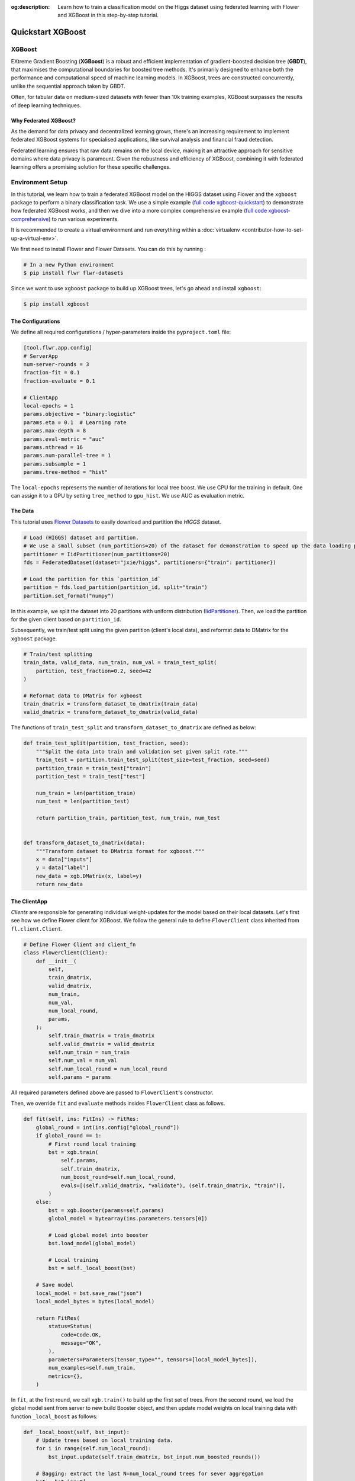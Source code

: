 :og:description: Learn how to train a classification model on the Higgs dataset using federated learning with Flower and XGBoost in this step-by-step tutorial.
.. meta::
    :description: Learn how to train a classification model on the Higgs dataset using federated learning with Flower and XGBoost in this step-by-step tutorial.

.. _quickstart-xgboost:

Quickstart XGBoost
==================

XGBoost
-------

EXtreme Gradient Boosting (**XGBoost**) is a robust and efficient implementation of
gradient-boosted decision tree (**GBDT**), that maximises the computational boundaries
for boosted tree methods. It's primarily designed to enhance both the performance and
computational speed of machine learning models. In XGBoost, trees are constructed
concurrently, unlike the sequential approach taken by GBDT.

Often, for tabular data on medium-sized datasets with fewer than 10k training examples,
XGBoost surpasses the results of deep learning techniques.

Why Federated XGBoost?
~~~~~~~~~~~~~~~~~~~~~~

As the demand for data privacy and decentralized learning grows, there's an increasing
requirement to implement federated XGBoost systems for specialised applications, like
survival analysis and financial fraud detection.

Federated learning ensures that raw data remains on the local device, making it an
attractive approach for sensitive domains where data privacy is paramount. Given the
robustness and efficiency of XGBoost, combining it with federated learning offers a
promising solution for these specific challenges.

Environment Setup
-----------------

In this tutorial, we learn how to train a federated XGBoost model on the HIGGS dataset
using Flower and the ``xgboost`` package to perform a binary classification task. We use
a simple example (`full code xgboost-quickstart
<https://github.com/adap/flower/tree/main/examples/xgboost-quickstart>`_) to demonstrate
how federated XGBoost works, and then we dive into a more complex comprehensive example
(`full code xgboost-comprehensive
<https://github.com/adap/flower/tree/main/examples/xgboost-comprehensive>`_) to run
various experiments.

It is recommended to create a virtual environment and run everything within a
:doc:`virtualenv <contributor-how-to-set-up-a-virtual-env>`.

We first need to install Flower and Flower Datasets. You can do this by running :

.. code-block:: shell

    # In a new Python environment
    $ pip install flwr flwr-datasets

Since we want to use ``xgboost`` package to build up XGBoost trees, let's go ahead and
install ``xgboost``:

.. code-block:: shell

    $ pip install xgboost

The Configurations
~~~~~~~~~~~~~~~~~~

We define all required configurations / hyper-parameters inside the ``pyproject.toml``
file:

.. code-block:: toml

    [tool.flwr.app.config]
    # ServerApp
    num-server-rounds = 3
    fraction-fit = 0.1
    fraction-evaluate = 0.1

    # ClientApp
    local-epochs = 1
    params.objective = "binary:logistic"
    params.eta = 0.1  # Learning rate
    params.max-depth = 8
    params.eval-metric = "auc"
    params.nthread = 16
    params.num-parallel-tree = 1
    params.subsample = 1
    params.tree-method = "hist"

The ``local-epochs`` represents the number of iterations for local tree boost. We use
CPU for the training in default. One can assign it to a GPU by setting ``tree_method``
to ``gpu_hist``. We use AUC as evaluation metric.

The Data
~~~~~~~~

This tutorial uses `Flower Datasets <https://flower.ai/docs/datasets/>`_ to easily
download and partition the `HIGGS` dataset.

.. code-block:: python

    # Load (HIGGS) dataset and partition.
    # We use a small subset (num_partitions=20) of the dataset for demonstration to speed up the data loading process.
    partitioner = IidPartitioner(num_partitions=20)
    fds = FederatedDataset(dataset="jxie/higgs", partitioners={"train": partitioner})

    # Load the partition for this `partition_id`
    partition = fds.load_partition(partition_id, split="train")
    partition.set_format("numpy")

In this example, we split the dataset into 20 partitions with uniform distribution
(`IidPartitioner
<https://flower.ai/docs/datasets/ref-api/flwr_datasets.partitioner.IidPartitioner.html#flwr_datasets.partitioner.IidPartitioner>`_).
Then, we load the partition for the given client based on ``partition_id``.

Subsequently, we train/test split using the given partition (client's local data), and
reformat data to DMatrix for the ``xgboost`` package.

.. code-block:: python

    # Train/test splitting
    train_data, valid_data, num_train, num_val = train_test_split(
        partition, test_fraction=0.2, seed=42
    )

    # Reformat data to DMatrix for xgboost
    train_dmatrix = transform_dataset_to_dmatrix(train_data)
    valid_dmatrix = transform_dataset_to_dmatrix(valid_data)

The functions of ``train_test_split`` and ``transform_dataset_to_dmatrix`` are defined
as below:

.. code-block:: python

    def train_test_split(partition, test_fraction, seed):
        """Split the data into train and validation set given split rate."""
        train_test = partition.train_test_split(test_size=test_fraction, seed=seed)
        partition_train = train_test["train"]
        partition_test = train_test["test"]

        num_train = len(partition_train)
        num_test = len(partition_test)

        return partition_train, partition_test, num_train, num_test


    def transform_dataset_to_dmatrix(data):
        """Transform dataset to DMatrix format for xgboost."""
        x = data["inputs"]
        y = data["label"]
        new_data = xgb.DMatrix(x, label=y)
        return new_data

The ClientApp
~~~~~~~~~~~~~

*Clients* are responsible for generating individual weight-updates for the model based
on their local datasets. Let's first see how we define Flower client for XGBoost. We
follow the general rule to define ``FlowerClient`` class inherited from
``fl.client.Client``.

.. code-block:: python

    # Define Flower Client and client_fn
    class FlowerClient(Client):
        def __init__(
            self,
            train_dmatrix,
            valid_dmatrix,
            num_train,
            num_val,
            num_local_round,
            params,
        ):
            self.train_dmatrix = train_dmatrix
            self.valid_dmatrix = valid_dmatrix
            self.num_train = num_train
            self.num_val = num_val
            self.num_local_round = num_local_round
            self.params = params

All required parameters defined above are passed to ``FlowerClient``'s constructor.

Then, we override ``fit`` and ``evaluate`` methods insides ``FlowerClient`` class as
follows.

.. code-block:: python

    def fit(self, ins: FitIns) -> FitRes:
        global_round = int(ins.config["global_round"])
        if global_round == 1:
            # First round local training
            bst = xgb.train(
                self.params,
                self.train_dmatrix,
                num_boost_round=self.num_local_round,
                evals=[(self.valid_dmatrix, "validate"), (self.train_dmatrix, "train")],
            )
        else:
            bst = xgb.Booster(params=self.params)
            global_model = bytearray(ins.parameters.tensors[0])

            # Load global model into booster
            bst.load_model(global_model)

            # Local training
            bst = self._local_boost(bst)

        # Save model
        local_model = bst.save_raw("json")
        local_model_bytes = bytes(local_model)

        return FitRes(
            status=Status(
                code=Code.OK,
                message="OK",
            ),
            parameters=Parameters(tensor_type="", tensors=[local_model_bytes]),
            num_examples=self.num_train,
            metrics={},
        )

In ``fit``, at the first round, we call ``xgb.train()`` to build up the first set of
trees. From the second round, we load the global model sent from server to new build
Booster object, and then update model weights on local training data with function
``_local_boost`` as follows:

.. code-block:: python

    def _local_boost(self, bst_input):
        # Update trees based on local training data.
        for i in range(self.num_local_round):
            bst_input.update(self.train_dmatrix, bst_input.num_boosted_rounds())

        # Bagging: extract the last N=num_local_round trees for sever aggregation
        bst = bst_input[
            bst_input.num_boosted_rounds()
            - self.num_local_round : bst_input.num_boosted_rounds()
        ]

        return bst

Given ``num_local_round``, we update trees by calling ``bst_input.update`` method. After
training, the last ``N=num_local_round`` trees will be extracted to send to the server.

.. code-block:: python

    def evaluate(self, ins: EvaluateIns) -> EvaluateRes:
        # Load global model
        bst = xgb.Booster(params=self.params)
        para_b = bytearray(ins.parameters.tensors[0])
        bst.load_model(para_b)

        # Run evaluation
        eval_results = bst.eval_set(
            evals=[(self.valid_dmatrix, "valid")],
            iteration=bst.num_boosted_rounds() - 1,
        )
        auc = round(float(eval_results.split("\t")[1].split(":")[1]), 4)

        return EvaluateRes(
            status=Status(
                code=Code.OK,
                message="OK",
            ),
            loss=0.0,
            num_examples=self.num_val,
            metrics={"AUC": auc},
        )

In ``evaluate``, after loading the global model, we call ``bst.eval_set`` function to
conduct evaluation on valid set. The AUC value will be returned.

The ServerApp
~~~~~~~~~~~~~

After the local training on clients, clients' model updates are sent to the *server*,
which aggregates them to produce a better model. Finally, the *server* sends this
improved model version back to each *client* to complete a federated round.

In the file named ``server_app.py``, we define a strategy for XGBoost bagging
aggregation:

.. code-block:: python

    # Define strategy
    strategy = FedXgbBagging(
        fraction_fit=fraction_fit,
        fraction_evaluate=fraction_evaluate,
        evaluate_metrics_aggregation_fn=evaluate_metrics_aggregation,
        on_evaluate_config_fn=config_func,
        on_fit_config_fn=config_func,
        initial_parameters=parameters,
    )


    def evaluate_metrics_aggregation(eval_metrics):
        """Return an aggregated metric (AUC) for evaluation."""
        total_num = sum([num for num, _ in eval_metrics])
        auc_aggregated = (
            sum([metrics["AUC"] * num for num, metrics in eval_metrics]) / total_num
        )
        metrics_aggregated = {"AUC": auc_aggregated}
        return metrics_aggregated


    def config_func(rnd: int) -> Dict[str, str]:
        """Return a configuration with global epochs."""
        config = {
            "global_round": str(rnd),
        }
        return config

An ``evaluate_metrics_aggregation`` function is defined to collect and wighted average
the AUC values from clients. The ``config_func`` function is to return the current FL
round number to client's ``fit()`` and ``evaluate()`` methods.

Tree-based Bagging Aggregation
++++++++++++++++++++++++++++++

You must be curious about how bagging aggregation works. Let's look into the details.

In file ``flwr.server.strategy.fedxgb_bagging.py``, we define ``FedXgbBagging``
inherited from ``flwr.server.strategy.FedAvg``. Then, we override the ``aggregate_fit``,
``aggregate_evaluate`` and ``evaluate`` methods as follows:

.. code-block:: python

    import json
    from logging import WARNING
    from typing import Any, Callable, Dict, List, Optional, Tuple, Union, cast

    from flwr.common import EvaluateRes, FitRes, Parameters, Scalar
    from flwr.common.logger import log
    from flwr.server.client_proxy import ClientProxy

    from .fedavg import FedAvg


    class FedXgbBagging(FedAvg):
        """Configurable FedXgbBagging strategy implementation."""

        def __init__(
            self,
            evaluate_function: Optional[
                Callable[
                    [int, Parameters, Dict[str, Scalar]],
                    Optional[Tuple[float, Dict[str, Scalar]]],
                ]
            ] = None,
            **kwargs: Any,
        ):
            self.evaluate_function = evaluate_function
            self.global_model: Optional[bytes] = None
            super().__init__(**kwargs)

        def aggregate_fit(
            self,
            server_round: int,
            results: List[Tuple[ClientProxy, FitRes]],
            failures: List[Union[Tuple[ClientProxy, FitRes], BaseException]],
        ) -> Tuple[Optional[Parameters], Dict[str, Scalar]]:
            """Aggregate fit results using bagging."""
            if not results:
                return None, {}
            # Do not aggregate if there are failures and failures are not accepted
            if not self.accept_failures and failures:
                return None, {}

            # Aggregate all the client trees
            global_model = self.global_model
            for _, fit_res in results:
                update = fit_res.parameters.tensors
                for bst in update:
                    global_model = aggregate(global_model, bst)

            self.global_model = global_model

            return (
                Parameters(tensor_type="", tensors=[cast(bytes, global_model)]),
                {},
            )

        def aggregate_evaluate(
            self,
            server_round: int,
            results: List[Tuple[ClientProxy, EvaluateRes]],
            failures: List[Union[Tuple[ClientProxy, EvaluateRes], BaseException]],
        ) -> Tuple[Optional[float], Dict[str, Scalar]]:
            """Aggregate evaluation metrics using average."""
            if not results:
                return None, {}
            # Do not aggregate if there are failures and failures are not accepted
            if not self.accept_failures and failures:
                return None, {}

            # Aggregate custom metrics if aggregation fn was provided
            metrics_aggregated = {}
            if self.evaluate_metrics_aggregation_fn:
                eval_metrics = [(res.num_examples, res.metrics) for _, res in results]
                metrics_aggregated = self.evaluate_metrics_aggregation_fn(eval_metrics)
            elif server_round == 1:  # Only log this warning once
                log(WARNING, "No evaluate_metrics_aggregation_fn provided")

            return 0, metrics_aggregated

        def evaluate(
            self, server_round: int, parameters: Parameters
        ) -> Optional[Tuple[float, Dict[str, Scalar]]]:
            """Evaluate model parameters using an evaluation function."""
            if self.evaluate_function is None:
                # No evaluation function provided
                return None
            eval_res = self.evaluate_function(server_round, parameters, {})
            if eval_res is None:
                return None
            loss, metrics = eval_res
            return loss, metrics

In ``aggregate_fit``, we sequentially aggregate the clients' XGBoost trees by calling
``aggregate()`` function:

.. code-block:: python

    def aggregate(
        bst_prev_org: Optional[bytes],
        bst_curr_org: bytes,
    ) -> bytes:
        """Conduct bagging aggregation for given trees."""
        if not bst_prev_org:
            return bst_curr_org

        # Get the tree numbers
        tree_num_prev, _ = _get_tree_nums(bst_prev_org)
        _, paral_tree_num_curr = _get_tree_nums(bst_curr_org)

        bst_prev = json.loads(bytearray(bst_prev_org))
        bst_curr = json.loads(bytearray(bst_curr_org))

        bst_prev["learner"]["gradient_booster"]["model"]["gbtree_model_param"][
            "num_trees"
        ] = str(tree_num_prev + paral_tree_num_curr)
        iteration_indptr = bst_prev["learner"]["gradient_booster"]["model"][
            "iteration_indptr"
        ]
        bst_prev["learner"]["gradient_booster"]["model"]["iteration_indptr"].append(
            iteration_indptr[-1] + paral_tree_num_curr
        )

        # Aggregate new trees
        trees_curr = bst_curr["learner"]["gradient_booster"]["model"]["trees"]
        for tree_count in range(paral_tree_num_curr):
            trees_curr[tree_count]["id"] = tree_num_prev + tree_count
            bst_prev["learner"]["gradient_booster"]["model"]["trees"].append(
                trees_curr[tree_count]
            )
            bst_prev["learner"]["gradient_booster"]["model"]["tree_info"].append(0)

        bst_prev_bytes = bytes(json.dumps(bst_prev), "utf-8")

        return bst_prev_bytes


    def _get_tree_nums(xgb_model_org: bytes) -> Tuple[int, int]:
        xgb_model = json.loads(bytearray(xgb_model_org))
        # Get the number of trees
        tree_num = int(
            xgb_model["learner"]["gradient_booster"]["model"]["gbtree_model_param"][
                "num_trees"
            ]
        )
        # Get the number of parallel trees
        paral_tree_num = int(
            xgb_model["learner"]["gradient_booster"]["model"]["gbtree_model_param"][
                "num_parallel_tree"
            ]
        )
        return tree_num, paral_tree_num

In this function, we first fetch the number of trees and the number of parallel trees
for the current and previous model by calling ``_get_tree_nums``. Then, the fetched
information will be aggregated. After that, the trees (containing model weights) are
aggregated to generate a new tree model.

After traversal of all clients' models, a new global model is generated, followed by
serialisation, and sending the global model back to each client.

Launch Federated XGBoost!
-------------------------

To run the project, do:

.. code-block:: shell

    # Run with default arguments
    $ flwr run .

With default arguments you will see an output like this one:

.. code-block:: shell

    Loading project configuration...
    Success
    INFO :      Starting Flower ServerApp, config: num_rounds=3, no round_timeout
    INFO :
    INFO :      [INIT]
    INFO :      Using initial global parameters provided by strategy
    INFO :      Starting evaluation of initial global parameters
    INFO :      Evaluation returned no results (`None`)
    INFO :
    INFO :      [ROUND 1]
    INFO :      configure_fit: strategy sampled 2 clients (out of 20)
    INFO :      aggregate_fit: received 2 results and 0 failures
    INFO :      configure_evaluate: strategy sampled 2 clients (out of 20)
    INFO :      aggregate_evaluate: received 2 results and 0 failures
    INFO :
    INFO :      [ROUND 2]
    INFO :      configure_fit: strategy sampled 2 clients (out of 20)
    INFO :      aggregate_fit: received 2 results and 0 failures
    INFO :      configure_evaluate: strategy sampled 2 clients (out of 20)
    INFO :      aggregate_evaluate: received 2 results and 0 failures
    INFO :
    INFO :      [ROUND 3]
    INFO :      configure_fit: strategy sampled 2 clients (out of 20)
    INFO :      aggregate_fit: received 2 results and 0 failures
    INFO :      configure_evaluate: strategy sampled 2 clients (out of 20)
    INFO :      aggregate_evaluate: received 2 results and 0 failures
    INFO :
    INFO :      [SUMMARY]
    INFO :      Run finished 3 round(s) in 145.42s
    INFO :              History (loss, distributed):
    INFO :                      round 1: 0
    INFO :                      round 2: 0
    INFO :                      round 3: 0
    INFO :              History (metrics, distributed, evaluate):
    INFO :              {'AUC': [(1, 0.7664), (2, 0.77595), (3, 0.7826)]}
    INFO :

Congratulations! You've successfully built and run your first federated XGBoost system.
The AUC values can be checked in ``History (metrics, distributed, evaluate)``. One can
see that the average AUC increases over FL rounds.

You can also override the parameters defined in the ``[tool.flwr.app.config]`` section
in ``pyproject.toml`` like this:

.. code-block:: shell

    # Override some arguments
    $ flwr run . --run-config "num-server-rounds=5 params.eta=0.05"

.. note::

    Check the full `source code
    <https://github.com/adap/flower/blob/main/examples/xgboost-quickstart>`_ for this
    example in ``examples/xgboost-quickstart`` in the Flower GitHub repository.

Comprehensive Federated XGBoost
-------------------------------

Now that you know how federated XGBoost works with Flower, it's time to run some more
comprehensive experiments by customising the experimental settings. In the
xgboost-comprehensive example (`full code
<https://github.com/adap/flower/tree/main/examples/xgboost-comprehensive>`_), we provide
more options to define various experimental setups, including aggregation strategies,
data partitioning and centralised / distributed evaluation. Let's take a look!

Cyclic Training
~~~~~~~~~~~~~~~

In addition to bagging aggregation, we offer a cyclic training scheme, which performs FL
in a client-by-client fashion. Instead of aggregating multiple clients, there is only
one single client participating in the training per round in the cyclic training
scenario. The trained local XGBoost trees will be passed to the next client as an
initialised model for next round's boosting.

To do this, we first customise a ``ClientManager`` in ``server_app.py``:

.. code-block:: python

    class CyclicClientManager(SimpleClientManager):
        """Provides a cyclic client selection rule."""

        def sample(
            self,
            num_clients: int,
            min_num_clients: Optional[int] = None,
            criterion: Optional[Criterion] = None,
        ) -> List[ClientProxy]:
            """Sample a number of Flower ClientProxy instances."""

            # Block until at least num_clients are connected.
            if min_num_clients is None:
                min_num_clients = num_clients
            self.wait_for(min_num_clients)

            # Sample clients which meet the criterion
            available_cids = list(self.clients)
            if criterion is not None:
                available_cids = [
                    cid for cid in available_cids if criterion.select(self.clients[cid])
                ]

            if num_clients > len(available_cids):
                log(
                    INFO,
                    "Sampling failed: number of available clients"
                    " (%s) is less than number of requested clients (%s).",
                    len(available_cids),
                    num_clients,
                )
                return []

            # Return all available clients
            return [self.clients[cid] for cid in available_cids]

The customised ``ClientManager`` samples all available clients in each FL round based on
the order of connection to the server. Then, we define a new strategy ``FedXgbCyclic``
in ``flwr.server.strategy.fedxgb_cyclic.py``, in order to sequentially select only one
client in given round and pass the received model to the next client.

.. code-block:: python

    class FedXgbCyclic(FedAvg):
        """Configurable FedXgbCyclic strategy implementation."""

        # pylint: disable=too-many-arguments,too-many-instance-attributes, line-too-long
        def __init__(
            self,
            **kwargs: Any,
        ):
            self.global_model: Optional[bytes] = None
            super().__init__(**kwargs)

        def aggregate_fit(
            self,
            server_round: int,
            results: List[Tuple[ClientProxy, FitRes]],
            failures: List[Union[Tuple[ClientProxy, FitRes], BaseException]],
        ) -> Tuple[Optional[Parameters], Dict[str, Scalar]]:
            """Aggregate fit results using bagging."""
            if not results:
                return None, {}
            # Do not aggregate if there are failures and failures are not accepted
            if not self.accept_failures and failures:
                return None, {}

            # Fetch the client model from last round as global model
            for _, fit_res in results:
                update = fit_res.parameters.tensors
                for bst in update:
                    self.global_model = bst

            return (
                Parameters(tensor_type="", tensors=[cast(bytes, self.global_model)]),
                {},
            )

Unlike the original ``FedAvg``, we don't perform aggregation here. Instead, we just make
a copy of the received client model as global model by overriding ``aggregate_fit``.

Also, the customised ``configure_fit`` and ``configure_evaluate`` methods ensure the
clients to be sequentially selected given FL round:

.. code-block:: python

    def configure_fit(
        self, server_round: int, parameters: Parameters, client_manager: ClientManager
    ) -> List[Tuple[ClientProxy, FitIns]]:
        """Configure the next round of training."""
        config = {}
        if self.on_fit_config_fn is not None:
            # Custom fit config function provided
            config = self.on_fit_config_fn(server_round)
        fit_ins = FitIns(parameters, config)

        # Sample clients
        sample_size, min_num_clients = self.num_fit_clients(client_manager.num_available())
        clients = client_manager.sample(
            num_clients=sample_size,
            min_num_clients=min_num_clients,
        )

        # Sample the clients sequentially given server_round
        sampled_idx = (server_round - 1) % len(clients)
        sampled_clients = [clients[sampled_idx]]

        # Return client/config pairs
        return [(client, fit_ins) for client in sampled_clients]

Customised Data Partitioning
~~~~~~~~~~~~~~~~~~~~~~~~~~~~

In ``task.py``, we use the ``instantiate_fds`` function to instantiate Flower Datasets
and the data partitioner based on the given ``partitioner_type`` and ``num_partitions``.
Currently, we provide four supported partitioner type to simulate the
uniformity/non-uniformity in data quantity (uniform, linear, square, exponential).

.. code-block:: python

    from flwr_datasets import FederatedDataset
    from flwr_datasets.partitioner import (
        IidPartitioner,
        LinearPartitioner,
        SquarePartitioner,
        ExponentialPartitioner,
    )

    CORRELATION_TO_PARTITIONER = {
        "uniform": IidPartitioner,
        "linear": LinearPartitioner,
        "square": SquarePartitioner,
        "exponential": ExponentialPartitioner,
    }


    def instantiate_fds(partitioner_type, num_partitions):
        """Initialize FederatedDataset."""
        # Only initialize `FederatedDataset` once
        global fds
        if fds is None:
            partitioner = CORRELATION_TO_PARTITIONER[partitioner_type](
                num_partitions=num_partitions
            )
            fds = FederatedDataset(
                dataset="jxie/higgs",
                partitioners={"train": partitioner},
                preprocessor=resplit,
            )
        return fds

Customised Centralised / Distributed Evaluation
~~~~~~~~~~~~~~~~~~~~~~~~~~~~~~~~~~~~~~~~~~~~~~~

To facilitate centralised evaluation, we define a function in ``server_app.py``:

.. code-block:: python

    def get_evaluate_fn(test_data, params):
        """Return a function for centralised evaluation."""

        def evaluate_fn(
            server_round: int, parameters: Parameters, config: Dict[str, Scalar]
        ):
            # If at the first round, skip the evaluation
            if server_round == 0:
                return 0, {}
            else:
                bst = xgb.Booster(params=params)
                for para in parameters.tensors:
                    para_b = bytearray(para)

                # Load global model
                bst.load_model(para_b)
                # Run evaluation
                eval_results = bst.eval_set(
                    evals=[(test_data, "valid")],
                    iteration=bst.num_boosted_rounds() - 1,
                )
                auc = round(float(eval_results.split("\t")[1].split(":")[1]), 4)

                return 0, {"AUC": auc}

        return evaluate_fn

This function returns an evaluation function, which instantiates a ``Booster`` object
and loads the global model weights to it. The evaluation is conducted by calling
``eval_set()`` method, and the tested AUC value is reported.

As for distributed evaluation on the clients, it's same as the quick-start example by
overriding the ``evaluate()`` method insides the ``XgbClient`` class in
``client_app.py``.

Arguments Explainer
~~~~~~~~~~~~~~~~~~~

We define all hyper-parameters under ``[tool.flwr.app.config]`` entry in
``pyproject.toml``:

.. code-block:: toml

    [tool.flwr.app.config]
    # ServerApp
    train-method = "bagging"  # Choose from [bagging, cyclic]
    num-server-rounds = 3
    fraction-fit = 1.0
    fraction-evaluate = 1.0
    centralised-eval = false

    # ClientApp
    partitioner-type = "uniform"  # Choose from [uniform, linear, square, exponential]
    test-fraction = 0.2
    seed = 42
    centralised-eval-client = false
    local-epochs = 1
    scaled-lr = false
    params.objective = "binary:logistic"
    params.eta = 0.1  # Learning rate
    params.max-depth = 8
    params.eval-metric = "auc"
    params.nthread = 16
    params.num-parallel-tree = 1
    params.subsample = 1
    params.tree-method = "hist"

On the server side, we allow user to specify training strategies / FL rounds /
participating clients / clients for evaluation, and evaluation fashion. Note that with
``centralised-eval = true``, the sever will do centralised evaluation and all
functionalities for client evaluation will be disabled.

On the client side, we can define various options for client data partitioning. Besides,
clients also have an option to conduct evaluation on centralised test set by setting
``centralised-eval = true``, as well as an option to perform scaled learning rate based
on the number of clients by setting ``scaled-lr = true``.

Example Commands
~~~~~~~~~~~~~~~~

To run bagging aggregation for 5 rounds evaluated on centralised test set:

.. code-block:: shell

    flwr run . --run-config "train-method='bagging' num-server-rounds=5 centralised-eval=true"

To run cyclic training with linear partitioner type evaluated on centralised test set:

.. code-block:: shell

    flwr run . --run-config "train-method='cyclic' partitioner-type='linear'
    centralised-eval-client=true"

.. note::

    The full `code
    <https://github.com/adap/flower/blob/main/examples/xgboost-comprehensive/>`_ for
    this comprehensive example can be found in ``examples/xgboost-comprehensive`` in the
    Flower GitHub repository.

Video Tutorial
--------------

.. note::

    The video shown below shows how to setup a XGBoost + Flower project using our
    previously recommended APIs. A new video tutorial will be released that shows the
    new APIs (as the content above does)

.. meta::
    :description: Check out this Federated Learning quickstart tutorial for using Flower with XGBoost to train classification models on trees.

.. youtube:: AY1vpXUpesc
    :width: 100%
